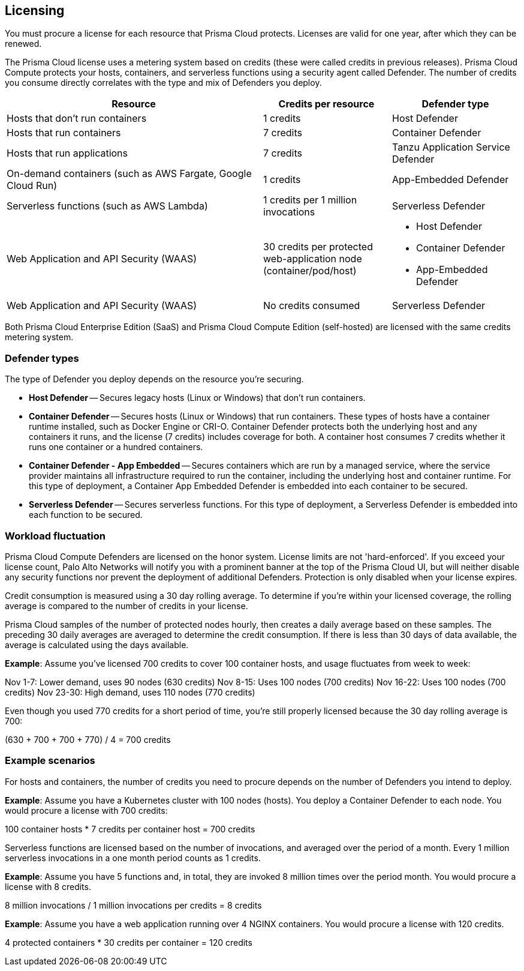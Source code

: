 == Licensing

You must procure a license for each resource that Prisma Cloud protects.
Licenses are valid for one year, after which they can be renewed.

The Prisma Cloud license uses a metering system based on credits (these were called credits in previous releases).
Prisma Cloud Compute protects your hosts, containers, and serverless functions using a security agent called Defender.
The number of credits you consume directly correlates with the type and mix of Defenders you deploy.

[cols="2,1,1a", options="header"]
|===

|Resource
|Credits per resource
|Defender type

|Hosts that don’t run containers
|1 credits
|Host Defender

|Hosts that run containers
|7 credits
|Container Defender

|Hosts that run applications
|7 credits
|Tanzu Application Service Defender

|On-demand containers (such as AWS Fargate, Google Cloud Run)
|1 credits
|App-Embedded Defender

|Serverless functions (such as AWS Lambda)
|1 credits per 1 million invocations 
|Serverless Defender

|Web Application and API Security (WAAS)
|30 credits per protected web-application node (container/pod/host)  
|
* Host Defender
* Container Defender
* App-Embedded Defender

|Web Application and API Security (WAAS)
|No credits consumed 
|Serverless Defender
|===

Both Prisma Cloud Enterprise Edition (SaaS) and Prisma Cloud Compute Edition (self-hosted) are licensed with the same credits metering system.


=== Defender types

The type of Defender you deploy depends on the resource you’re securing.

* *Host Defender* -- Secures legacy hosts (Linux or Windows) that don’t run containers.

* *Container Defender* -- Secures hosts (Linux or Windows) that run containers.
These types of hosts have a container runtime installed, such as Docker Engine or CRI-O.
Container Defender protects both the underlying host and any containers it runs, and the license (7 credits) includes coverage for both.
A container host consumes 7 credits whether it runs one container or a hundred containers.

* *Container Defender - App Embedded* -- Secures containers which are run by a managed service, where the service provider maintains all infrastructure required to run the container, including the underlying host and container runtime.
For this type of deployment, a Container App Embedded Defender is embedded into each container to be secured.

* *Serverless Defender* -- Secures serverless functions.
For this type of deployment, a Serverless Defender is embedded into each function to be secured.


=== Workload fluctuation

Prisma Cloud Compute Defenders are licensed on the honor system.
License limits are not 'hard-enforced'.
If you exceed your license count, Palo Alto Networks will notify you with a prominent banner at the top of the Prisma Cloud UI, but will neither disable any security functions nor prevent the deployment of additional Defenders.
Protection is only disabled when your license expires.

Credit consumption is measured using a 30 day rolling average.
To determine if you’re within your licensed coverage, the rolling average is compared to the number of credits in your license.

Prisma Cloud samples of the number of protected nodes hourly, then creates a daily average based on these samples.
The preceding 30 daily averages are averaged to determine the credit consumption.
If there is less than 30 days of data available, the average is calculated using the days available.

*Example*: Assume you've licensed 700 credits to cover 100 container hosts, and usage fluctuates from week to week:

Nov 1-7: Lower demand, uses 90 nodes (630 credits)
Nov 8-15: Uses 100 nodes (700 credits)
Nov 16-22: Uses 100 nodes (700 credits)
Nov 23-30: High demand, uses 110 nodes (770 credits)

Even though you used 770 credits for a short period of time, you're still properly licensed because the 30 day rolling average is 700:

(630 + 700 + 700 + 770) / 4 = 700 credits


=== Example scenarios

For hosts and containers, the number of credits you need to procure depends on the number of Defenders you intend to deploy.

*Example*: Assume you have a Kubernetes cluster with 100 nodes (hosts).
You deploy a Container Defender to each node.
You would procure a license with 700 credits:

100 container hosts * 7 credits per container host = 700 credits

Serverless functions are licensed based on the number of invocations, and averaged over the period of a month.
Every 1 million serverless invocations in a one month period counts as 1 credits.

*Example*: Assume you have 5 functions and, in total, they are invoked 8 million times over the period month.
You would procure a license with 8 credits.

8 million invocations / 1 million invocations per credits = 8 credits

*Example*: Assume you have a web application running over 4 NGINX containers.
You would procure a license with 120 credits.

4 protected containers * 30 credits per container = 120 credits

